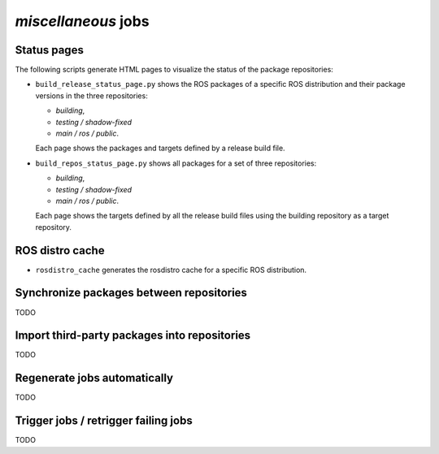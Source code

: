 *miscellaneous* jobs
====================

Status pages
------------

The following scripts generate HTML pages to visualize the status of the
package repositories:

* ``build_release_status_page.py`` shows the ROS packages of a specific ROS
  distribution and their package versions in the three repositories:

  * *building*,
  * *testing / shadow-fixed*
  * *main / ros / public*.

  Each page shows the packages and targets defined by a release build file.

* ``build_repos_status_page.py`` shows all packages for a set of three
  repositories:

  * *building*,
  * *testing / shadow-fixed*
  * *main / ros / public*.

  Each page shows the targets defined by all the release build files using
  the building repository as a target repository.


ROS distro cache
----------------

* ``rosdistro_cache`` generates the rosdistro cache for a specific ROS
  distribution.


Synchronize packages between repositories
-----------------------------------------

TODO


Import third-party packages into repositories
---------------------------------------------

TODO


Regenerate jobs automatically
-----------------------------

TODO


Trigger jobs / retrigger failing jobs
-------------------------------------

TODO
